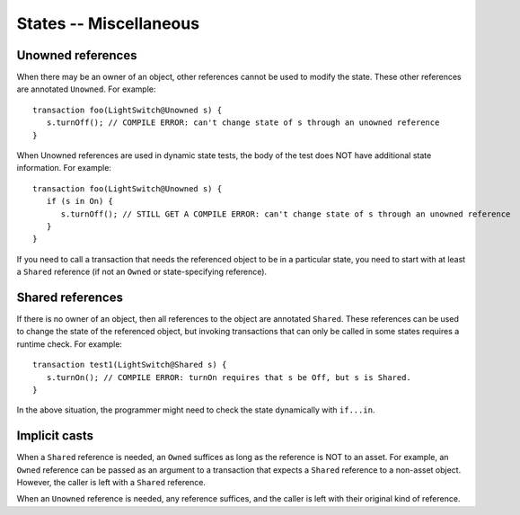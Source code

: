States -- Miscellaneous
========================


Unowned references
-------------------
When there may be an owner of an object, other references cannot be used to modify the state.  These other references are annotated ``Unowned``. For example:

::

   transaction foo(LightSwitch@Unowned s) {
      s.turnOff(); // COMPILE ERROR: can't change state of s through an unowned reference
   }

When Unowned references are used in dynamic state tests, the body of the test does NOT have additional state information. For example:

::

   transaction foo(LightSwitch@Unowned s) {
      if (s in On) {
         s.turnOff(); // STILL GET A COMPILE ERROR: can't change state of s through an unowned reference
      }
   }

If you need to call a transaction that needs the referenced object to be in a particular state, you need to start with at least a ``Shared`` reference (if not an ``Owned`` or state-specifying reference).

Shared references
------------------
If there is no owner of an object, then all references to the object are annotated ``Shared``. These references can be used to change the state of the referenced object, but invoking transactions that can only be called in some states requires a runtime check. For example:

::

   transaction test1(LightSwitch@Shared s) {
      s.turnOn(); // COMPILE ERROR: turnOn requires that s be Off, but s is Shared.
   }

In the above situation, the programmer might need to check the state dynamically with ``if...in``.


Implicit casts
---------------
When a ``Shared`` reference is needed, an ``Owned`` suffices as long as the reference is NOT to an asset. For example, an ``Owned`` reference can be passed as an argument to a transaction that expects a ``Shared`` reference to a non-asset object. However, the caller is left with a ``Shared`` reference.

When an ``Unowned`` reference is needed, any reference suffices, and the caller is left with their original kind of reference.
